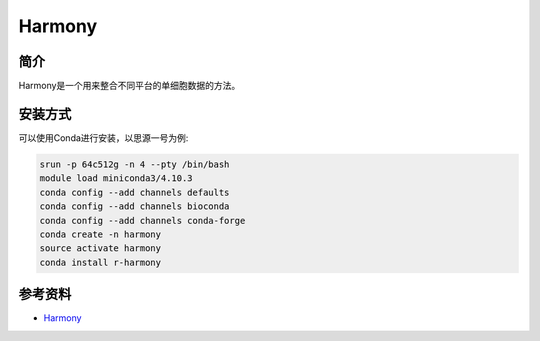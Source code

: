 .. _Harmony:

Harmony
==========

简介
----

Harmony是一个用来整合不同平台的单细胞数据的方法。

安装方式
----------

可以使用Conda进行安装，以思源一号为例:

.. code-block:: bash

   srun -p 64c512g -n 4 --pty /bin/bash
   module load miniconda3/4.10.3
   conda config --add channels defaults
   conda config --add channels bioconda
   conda config --add channels conda-forge
   conda create -n harmony
   source activate harmony
   conda install r-harmony

参考资料
--------

-  `Harmony <https://portals.broadinstitute.org/harmony/articles/quickstart.html>`__
